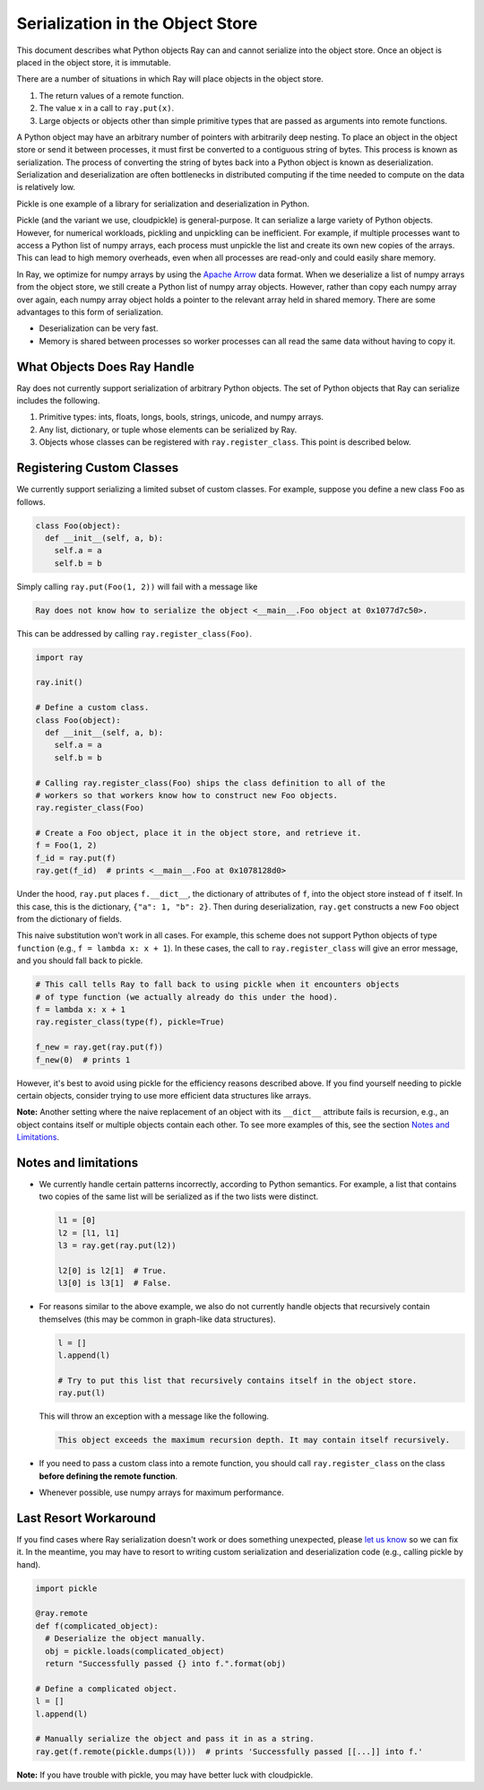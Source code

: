 Serialization in the Object Store
=================================

This document describes what Python objects Ray can and cannot serialize into
the object store. Once an object is placed in the object store, it is immutable.

There are a number of situations in which Ray will place objects in the object
store.

1. The return values of a remote function.
2. The value ``x`` in a call to ``ray.put(x)``.
3. Large objects or objects other than simple primitive types that are passed
   as arguments into remote functions.

A Python object may have an arbitrary number of pointers with arbitrarily deep
nesting. To place an object in the object store or send it between processes,
it must first be converted to a contiguous string of bytes. This process is
known as serialization. The process of converting the string of bytes back into a
Python object is known as deserialization. Serialization and deserialization
are often bottlenecks in distributed computing if the time needed to compute
on the data is relatively low.

Pickle is one example of a library for serialization and deserialization in
Python.

.. code-block::python

  import pickle

  pickle.dumps([1, 2, 3])  # prints b'\x80\x03]q\x00(K\x01K\x02K\x03e.'
  pickle.loads(b'\x80\x03]q\x00(K\x01K\x02K\x03e.')  # prints [1, 2, 3]

Pickle (and the variant we use, cloudpickle) is general-purpose. It can
serialize a large variety of Python objects. However, for numerical workloads,
pickling and unpickling can be inefficient. For example, if multiple processes
want to access a Python list of numpy arrays, each process must unpickle the
list and create its own new copies of the arrays. This can lead to high memory
overheads, even when all processes are read-only and could easily share memory.

In Ray, we optimize for numpy arrays by using the `Apache Arrow`_ data format.
When we deserialize a list of numpy arrays from the object store, we still
create a Python list of numpy array objects. However, rather than copy each
numpy array over again, each numpy array object holds a pointer to the relevant
array held in shared memory. There are some advantages to this form of
serialization.

- Deserialization can be very fast.
- Memory is shared between processes so worker processes can all read the same
  data without having to copy it.

.. _`Apache Arrow`: https://arrow.apache.org/

What Objects Does Ray Handle
----------------------------

Ray does not currently support serialization of arbitrary Python objects.  The
set of Python objects that Ray can serialize includes the following.

1. Primitive types: ints, floats, longs, bools, strings, unicode, and numpy
   arrays.
2. Any list, dictionary, or tuple whose elements can be serialized by Ray.
3. Objects whose classes can be registered with ``ray.register_class``. This
   point is described below.

Registering Custom Classes
--------------------------

We currently support serializing a limited subset of custom classes. For
example, suppose you define a new class ``Foo`` as follows.

.. code-block:: python

  class Foo(object):
    def __init__(self, a, b):
      self.a = a
      self.b = b

Simply calling ``ray.put(Foo(1, 2))`` will fail with a message like

.. code-block:: python

  Ray does not know how to serialize the object <__main__.Foo object at 0x1077d7c50>.

This can be addressed by calling ``ray.register_class(Foo)``.

.. code-block:: python

  import ray

  ray.init()

  # Define a custom class.
  class Foo(object):
    def __init__(self, a, b):
      self.a = a
      self.b = b

  # Calling ray.register_class(Foo) ships the class definition to all of the
  # workers so that workers know how to construct new Foo objects.
  ray.register_class(Foo)

  # Create a Foo object, place it in the object store, and retrieve it.
  f = Foo(1, 2)
  f_id = ray.put(f)
  ray.get(f_id)  # prints <__main__.Foo at 0x1078128d0>

Under the hood, ``ray.put`` places ``f.__dict__``, the dictionary of attributes
of ``f``, into the object store instead of ``f`` itself. In this case, this is
the dictionary, ``{"a": 1, "b": 2}``. Then during deserialization, ``ray.get``
constructs a new ``Foo`` object from the dictionary of fields.

This naive substitution won't work in all cases. For example, this scheme does
not support Python objects of type ``function`` (e.g., ``f = lambda x: x +
1``). In these cases, the call to ``ray.register_class`` will give an error
message, and you should fall back to pickle.

.. code-block:: python

  # This call tells Ray to fall back to using pickle when it encounters objects
  # of type function (we actually already do this under the hood).
  f = lambda x: x + 1
  ray.register_class(type(f), pickle=True)

  f_new = ray.get(ray.put(f))
  f_new(0)  # prints 1

However, it's best to avoid using pickle for the efficiency reasons described
above. If you find yourself needing to pickle certain objects, consider trying
to use more efficient data structures like arrays.

**Note:** Another setting where the naive replacement of an object with its
``__dict__`` attribute fails is recursion, e.g., an object contains itself or
multiple objects contain each other. To see more examples of this, see the
section `Notes and Limitations`_.

Notes and limitations
---------------------

- We currently handle certain patterns incorrectly, according to Python
  semantics. For example, a list that contains two copies of the same list will
  be serialized as if the two lists were distinct.

  .. code-block:: python

    l1 = [0]
    l2 = [l1, l1]
    l3 = ray.get(ray.put(l2))

    l2[0] is l2[1]  # True.
    l3[0] is l3[1]  # False.

- For reasons similar to the above example, we also do not currently handle
  objects that recursively contain themselves (this may be common in graph-like
  data structures).

  .. code-block:: python

    l = []
    l.append(l)

    # Try to put this list that recursively contains itself in the object store.
    ray.put(l)

  This will throw an exception with a message like the following.

  .. code-block:: bash

    This object exceeds the maximum recursion depth. It may contain itself recursively.

- If you need to pass a custom class into a remote function, you should call
  ``ray.register_class`` on the class **before defining the remote function**.

- Whenever possible, use numpy arrays for maximum performance.

Last Resort Workaround
----------------------

If you find cases where Ray serialization doesn't work or does something
unexpected, please `let us know`_ so we can fix it. In the meantime, you may
have to resort to writing custom serialization and deserialization code (e.g.,
calling pickle by hand).

.. _`let us know`: https://github.com/ray-project/ray/issues

.. code-block:: python

  import pickle

  @ray.remote
  def f(complicated_object):
    # Deserialize the object manually.
    obj = pickle.loads(complicated_object)
    return "Successfully passed {} into f.".format(obj)

  # Define a complicated object.
  l = []
  l.append(l)

  # Manually serialize the object and pass it in as a string.
  ray.get(f.remote(pickle.dumps(l)))  # prints 'Successfully passed [[...]] into f.'

**Note:** If you have trouble with pickle, you may have better luck with
cloudpickle.
